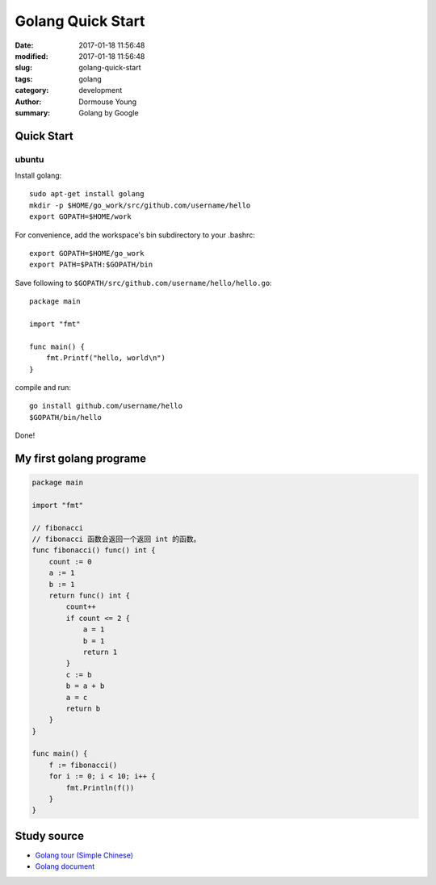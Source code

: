 ******************
Golang Quick Start
******************

:date: 2017-01-18 11:56:48
:modified: 2017-01-18 11:56:48
:slug: golang-quick-start
:tags: golang
:category: development
:author: Dormouse Young
:summary: Golang by Google


Quick Start
===========

ubuntu
------

Install golang::

    sudo apt-get install golang
    mkdir -p $HOME/go_work/src/github.com/username/hello
    export GOPATH=$HOME/work

For convenience, add the workspace's bin subdirectory to your .bashrc::

    export GOPATH=$HOME/go_work
    export PATH=$PATH:$GOPATH/bin

Save following to ``$GOPATH/src/github.com/username/hello/hello.go``::

    package main

    import "fmt"

    func main() {
        fmt.Printf("hello, world\n")
    }

compile and run::

    go install github.com/username/hello
    $GOPATH/bin/hello

Done!

My first golang programe
========================

.. code:: go

    package main

    import "fmt"

    // fibonacci
    // fibonacci 函数会返回一个返回 int 的函数。
    func fibonacci() func() int {
        count := 0
        a := 1
        b := 1
        return func() int {
            count++
            if count <= 2 {
                a = 1
                b = 1
                return 1
            }
            c := b
            b = a + b
            a = c
            return b
        }
    }

    func main() {
        f := fibonacci()
        for i := 0; i < 10; i++ {
            fmt.Println(f())
        }
    }

Study source
============

-  `Golang tour (Simple Chinese) <https://tour.go-zh.org/list>`__
-  `Golang document <https://golang.org/doc/>`__

